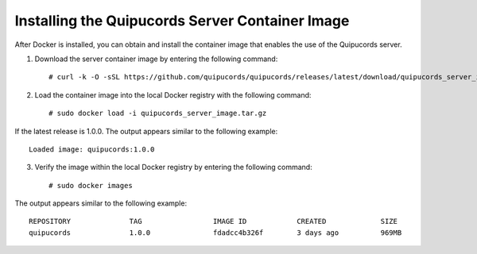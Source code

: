 .. _container:

Installing the Quipucords Server Container Image
~~~~~~~~~~~~~~~~~~~~~~~~~~~~~~~~~~~~~~~~~~~~~~~~
After Docker is installed, you can obtain and install the container image that enables the use of the Quipucords server.

1. Download the server container image by entering the following command::

    # curl -k -O -sSL https://github.com/quipucords/quipucords/releases/latest/download/quipucords_server_image.tar.gz

2. Load the container image into the local Docker registry with the following command::

    # sudo docker load -i quipucords_server_image.tar.gz

If the latest release is 1.0.0.  The output appears similar to the following example::

    Loaded image: quipucords:1.0.0


3. Verify the image within the local Docker registry by entering the following command::

    # sudo docker images

The output appears similar to the following example::

  REPOSITORY              TAG                 IMAGE ID            CREATED             SIZE
  quipucords              1.0.0               fdadcc4b326f        3 days ago          969MB
